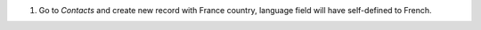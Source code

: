 #. Go to *Contacts* and create new record with France country, language field will have self-defined to French.
